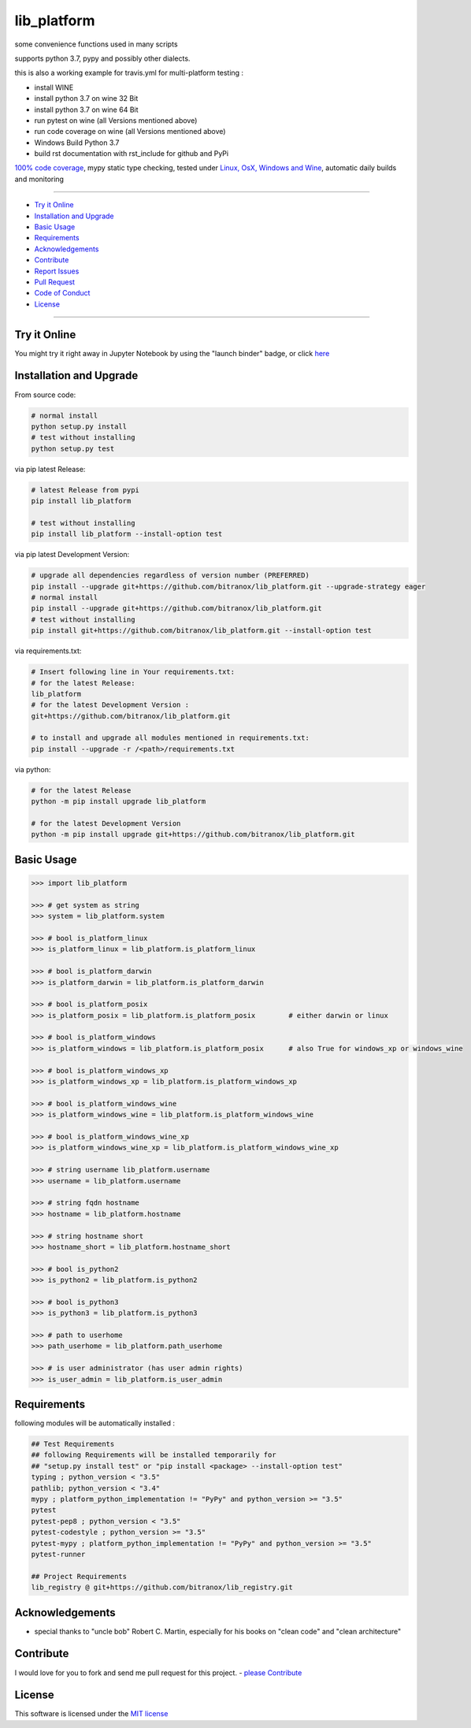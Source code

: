 lib_platform
============

|Pypi Status| |license| |maintenance| |jupyter|

|Build Status| |Codecov Status| |Better Code| |code climate| |snyk security|

.. |license| image:: https://img.shields.io/github/license/webcomics/pywine.svg
   :target: http://en.wikipedia.org/wiki/MIT_License
.. |maintenance| image:: https://img.shields.io/maintenance/yes/2019.svg
.. |Build Status| image:: https://travis-ci.org/bitranox/lib_platform.svg?branch=master
   :target: https://travis-ci.org/bitranox/lib_platform
.. for the pypi status link note the dashes, not the underscore !
.. |Pypi Status| image:: https://badge.fury.io/py/lib-platform.svg
   :target: https://badge.fury.io/py/lib_platform
.. |Codecov Status| image:: https://codecov.io/gh/bitranox/lib_platform/branch/master/graph/badge.svg
   :target: https://codecov.io/gh/bitranox/lib_platform
.. |Better Code| image:: https://bettercodehub.com/edge/badge/bitranox/lib_platform?branch=master
   :target: https://bettercodehub.com/results/bitranox/lib_platform
.. |snyk security| image:: https://snyk.io/test/github/bitranox/lib_platform/badge.svg
   :target: https://snyk.io/test/github/bitranox/lib_platform
.. |jupyter| image:: https://mybinder.org/badge.svg
   :target: https://mybinder.org/v2/gh/bitranox/lib_platform/master?filepath=jupyter_test_lib_platform.ipynb
.. |code climate| image:: https://api.codeclimate.com/v1/badges/15acaf0e7747a042c505/maintainability
   :target: https://codeclimate.com/github/bitranox/lib_platform/maintainability
   :alt: Maintainability

some convenience functions used in many scripts

supports python 3.7, pypy and possibly other dialects.

this is also a working example for travis.yml for multi-platform testing :

- install WINE
- install python 3.7 on wine 32 Bit
- install python 3.7 on wine 64 Bit
- run pytest on wine (all Versions mentioned above)
- run code coverage on wine (all Versions mentioned above)
- Windows Build Python 3.7
- build rst documentation with rst_include for github and PyPi

`100% code coverage <https://codecov.io/gh/bitranox/lib_platform>`_, mypy static type checking, tested under `Linux, OsX, Windows and Wine <https://travis-ci.org/bitranox/lib_platform>`_, automatic daily builds  and monitoring

----

- `Try it Online`_
- `Installation and Upgrade`_
- `Basic Usage`_
- `Requirements`_
- `Acknowledgements`_
- `Contribute`_
- `Report Issues <https://github.com/bitranox/lib_platform/blob/master/ISSUE_TEMPLATE.md>`_
- `Pull Request <https://github.com/bitranox/lib_platform/blob/master/PULL_REQUEST_TEMPLATE.md>`_
- `Code of Conduct <https://github.com/bitranox/lib_platform/blob/master/CODE_OF_CONDUCT.md>`_
- `License`_

----

Try it Online
-------------

You might try it right away in Jupyter Notebook by using the "launch binder" badge, or click `here <https://mybinder.org/v2/gh/bitranox/lib_platform/master?filepath=jupyter_test_lib_platform.ipynb>`_

Installation and Upgrade
------------------------

From source code:

.. code-block:: bash

    # normal install
    python setup.py install
    # test without installing
    python setup.py test

via pip latest Release:

.. code-block:: bash

    # latest Release from pypi
    pip install lib_platform

    # test without installing
    pip install lib_platform --install-option test

via pip latest Development Version:

.. code-block:: bash

    # upgrade all dependencies regardless of version number (PREFERRED)
    pip install --upgrade git+https://github.com/bitranox/lib_platform.git --upgrade-strategy eager
    # normal install
    pip install --upgrade git+https://github.com/bitranox/lib_platform.git
    # test without installing
    pip install git+https://github.com/bitranox/lib_platform.git --install-option test

via requirements.txt:

.. code-block:: bash

    # Insert following line in Your requirements.txt:
    # for the latest Release:
    lib_platform
    # for the latest Development Version :
    git+https://github.com/bitranox/lib_platform.git

    # to install and upgrade all modules mentioned in requirements.txt:
    pip install --upgrade -r /<path>/requirements.txt

via python:

.. code-block:: python

    # for the latest Release
    python -m pip install upgrade lib_platform

    # for the latest Development Version
    python -m pip install upgrade git+https://github.com/bitranox/lib_platform.git

Basic Usage
-----------

.. code-block:: python

        >>> import lib_platform

        >>> # get system as string
        >>> system = lib_platform.system

        >>> # bool is_platform_linux
        >>> is_platform_linux = lib_platform.is_platform_linux

        >>> # bool is_platform_darwin
        >>> is_platform_darwin = lib_platform.is_platform_darwin

        >>> # bool is_platform_posix
        >>> is_platform_posix = lib_platform.is_platform_posix        # either darwin or linux

        >>> # bool is_platform_windows
        >>> is_platform_windows = lib_platform.is_platform_posix      # also True for windows_xp or windows_wine

        >>> # bool is_platform_windows_xp
        >>> is_platform_windows_xp = lib_platform.is_platform_windows_xp

        >>> # bool is_platform_windows_wine
        >>> is_platform_windows_wine = lib_platform.is_platform_windows_wine

        >>> # bool is_platform_windows_wine_xp
        >>> is_platform_windows_wine_xp = lib_platform.is_platform_windows_wine_xp

        >>> # string username lib_platform.username
        >>> username = lib_platform.username

        >>> # string fqdn hostname
        >>> hostname = lib_platform.hostname

        >>> # string hostname short
        >>> hostname_short = lib_platform.hostname_short

        >>> # bool is_python2
        >>> is_python2 = lib_platform.is_python2

        >>> # bool is_python3
        >>> is_python3 = lib_platform.is_python3

        >>> # path to userhome
        >>> path_userhome = lib_platform.path_userhome

        >>> # is user administrator (has user admin rights)
        >>> is_user_admin = lib_platform.is_user_admin

Requirements
------------

following modules will be automatically installed :

.. code-block:: bash

    ## Test Requirements
    ## following Requirements will be installed temporarily for
    ## "setup.py install test" or "pip install <package> --install-option test"
    typing ; python_version < "3.5"
    pathlib; python_version < "3.4"
    mypy ; platform_python_implementation != "PyPy" and python_version >= "3.5"
    pytest
    pytest-pep8 ; python_version < "3.5"
    pytest-codestyle ; python_version >= "3.5"
    pytest-mypy ; platform_python_implementation != "PyPy" and python_version >= "3.5"
    pytest-runner

    ## Project Requirements
    lib_registry @ git+https://github.com/bitranox/lib_registry.git

Acknowledgements
----------------

- special thanks to "uncle bob" Robert C. Martin, especially for his books on "clean code" and "clean architecture"

Contribute
----------

I would love for you to fork and send me pull request for this project.
- `please Contribute <https://github.com/bitranox/lib_platform/blob/master/CONTRIBUTING.md>`_

License
-------

This software is licensed under the `MIT license <http://en.wikipedia.org/wiki/MIT_License>`_

